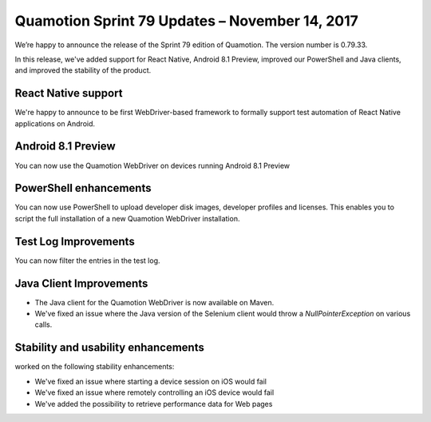 Quamotion Sprint 79 Updates – November 14, 2017
===============================================

We’re happy to announce the release of the Sprint 79 edition of Quamotion. 
The version number is 0.79.33.

In this release, we've added support for React Native, Android 8.1 Preview, improved our
PowerShell and Java clients, and improved the stability of the product.

React Native support
--------------------

We're happy to announce to be first WebDriver-based framework to formally support test automation of
React Native applications on Android.

Android 8.1 Preview
-------------------

You can now use the Quamotion WebDriver on devices running Android 8.1 Preview

PowerShell enhancements
-----------------------

You can now use PowerShell to upload developer disk images, developer profiles and licenses.
This enables you to script the full installation of a new Quamotion WebDriver installation.

Test Log Improvements
---------------------

You can now filter the entries in the test log.

Java Client Improvements
------------------------

- The Java client for the Quamotion WebDriver is now available on Maven.
- We've fixed an issue where the Java version of the Selenium client would throw a
  `NullPointerException` on various calls.

Stability and usability enhancements
------------------------------------

worked on the following stability enhancements:

- We've fixed an issue where starting a device session on iOS would fail
- We've fixed an issue where remotely controlling an iOS device would fail
- We've added the possibility to retrieve performance data for Web pages
